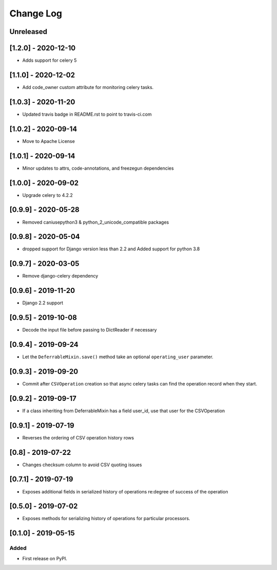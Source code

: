 Change Log
----------

..
   All enhancements and patches to super_csv will be documented
   in this file.  It adheres to the structure of http://keepachangelog.com/ ,
   but in reStructuredText instead of Markdown (for ease of incorporation into
   Sphinx documentation and the PyPI description).

   This project adheres to Semantic Versioning (http://semver.org/).

.. There should always be an "Unreleased" section for changes pending release.

Unreleased
~~~~~~~~~~

[1.2.0] - 2020-12-10
~~~~~~~~~~~~~~~~~~~~

* Adds support for celery 5

[1.1.0] - 2020-12-02
~~~~~~~~~~~~~~~~~~~~

* Add code_owner custom attribute for monitoring celery tasks.

[1.0.3] - 2020-11-20
~~~~~~~~~~~~~~~~~~~~~~~~~~~~~~~~~~~~~~~~~~~~~~~~
* Updated travis badge in README.rst to point to travis-ci.com

[1.0.2] - 2020-09-14
~~~~~~~~~~~~~~~~~~~~~~~~~~~~~~~~~~~~~~~~~~~~~~~~
* Move to Apache License

[1.0.1] - 2020-09-14
~~~~~~~~~~~~~~~~~~~~~~~~~~~~~~~~~~~~~~~~~~~~~~~~
* Minor updates to attrs, code-annotations, and freezegun dependencies

[1.0.0] - 2020-09-02
~~~~~~~~~~~~~~~~~~~~~~~~~~~~~~~~~~~~~~~~~~~~~~~~
* Upgrade celery to 4.2.2

[0.9.9] - 2020-05-28
~~~~~~~~~~~~~~~~~~~~

* Removed caniusepython3 & python_2_unicode_compatible packages

[0.9.8] - 2020-05-04
~~~~~~~~~~~~~~~~~~~~

* dropped support for Django version less than 2.2 and Added support for python 3.8

[0.9.7] - 2020-03-05
~~~~~~~~~~~~~~~~~~~~

* Remove django-celery dependency

[0.9.6] - 2019-11-20
~~~~~~~~~~~~~~~~~~~~

* Django 2.2 support

[0.9.5] - 2019-10-08
~~~~~~~~~~~~~~~~~~~~~~~~~~~~~~~~~~~~~~~~~~~~~~~~

* Decode the input file before passing to DictReader if necessary

[0.9.4] - 2019-09-24
~~~~~~~~~~~~~~~~~~~~~~~~~~~~~~~~~~~~~~~~~~~~~~~~

* Let the ``DeferrableMixin.save()`` method take an optional ``operating_user`` parameter.

[0.9.3] - 2019-09-20
~~~~~~~~~~~~~~~~~~~~~~~~~~~~~~~~~~~~~~~~~~~~~~~~

* Commit after ``CSVOperation`` creation so that async celery tasks can find the operation record when they start.

[0.9.2] - 2019-09-17
~~~~~~~~~~~~~~~~~~~~~~~~~~~~~~~~~~~~~~~~~~~~~~~~

* If a class inheriting from DeferrableMixin has a field user_id, use that user for the CSVOperation

[0.9.1] - 2019-07-19
~~~~~~~~~~~~~~~~~~~~~~~~~~~~~~~~~~~~~~~~~~~~~~~~

* Reverses the ordering of CSV operation history rows

[0.8] - 2019-07-22
~~~~~~~~~~~~~~~~~~~~~~~~~~~~~~~~~~~~~~~~~~~~~~~~

* Changes checksum column to avoid CSV quoting issues

[0.7.1] - 2019-07-19
~~~~~~~~~~~~~~~~~~~~~~~~~~~~~~~~~~~~~~~~~~~~~~~~

* Exposes additional fields in serialized history of operations re:degree of success of the operation

[0.5.0] - 2019-07-02
~~~~~~~~~~~~~~~~~~~~~~~~~~~~~~~~~~~~~~~~~~~~~~~~

* Exposes methods for serializing history of operations for particular processors.

[0.1.0] - 2019-05-15
~~~~~~~~~~~~~~~~~~~~~~~~~~~~~~~~~~~~~~~~~~~~~~~~

Added
_____

* First release on PyPI.

